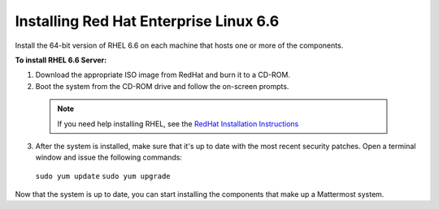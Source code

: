 ..  _install-rhel-66-server:

Installing Red Hat Enterprise Linux 6.6
=======================================

Install the 64-bit version of RHEL 6.6 on each machine that hosts one or more of the components.

**To install RHEL 6.6 Server:**

1. Download the appropriate ISO image from RedHat and burn it to a CD-ROM.

2. Boot the system from the CD-ROM drive and follow the on-screen prompts.

  .. note::
    If you need help installing RHEL, see the `RedHat Installation Instructions <https://access.redhat.com/documentation/en-US/Red_Hat_Enterprise_Linux/6/pdf/Installation_Guide/Red_Hat_Enterprise_Linux-6-Installation_Guide-en-US.pdf>`_

3. After the system is installed, make sure that it's up to date with the most recent security patches. Open a terminal window and issue the following commands:

  ``sudo yum update``
  ``sudo yum upgrade``

Now that the system is up to date, you can start installing the components that make up a Mattermost system.
